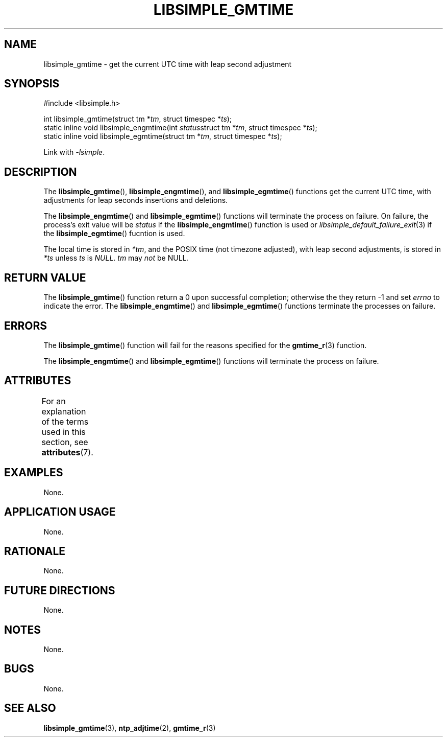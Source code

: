 .TH LIBSIMPLE_GMTIME 3 libsimple
.SH NAME
libsimple_gmtime \- get the current UTC time with leap second adjustment

.SH SYNOPSIS
.nf
#include <libsimple.h>

int libsimple_gmtime(struct tm *\fItm\fP, struct timespec *\fIts\fP);
static inline void libsimple_engmtime(int \fIstatus\fPstruct tm *\fItm\fP, struct timespec *\fIts\fP);
static inline void libsimple_egmtime(struct tm *\fItm\fP, struct timespec *\fIts\fP);
.fi
.PP
Link with
.IR \-lsimple .

.SH DESCRIPTION
The
.BR libsimple_gmtime (),
.BR libsimple_engmtime (),
and
.BR libsimple_egmtime ()
functions get the current UTC time, with adjustments
for leap seconds insertions and deletions.
.PP
The
.BR libsimple_engmtime ()
and
.BR libsimple_egmtime ()
functions will terminate the process on failure.
On failure, the process's exit value will be
.I status
if the
.BR libsimple_engmtime ()
function is used or
.IR libsimple_default_failure_exit (3)
if the
.BR libsimple_egmtime ()
fucntion is used.
.PP
The local time is stored in
.IR *tm ,
and the POSIX time (not timezone adjusted),
with leap second adjustments, is stored in
.I *ts
unless
.I ts
is
.IR NULL .
.I tm
may
.I not
be
.RI NULL .

.SH RETURN VALUE
The
.BR libsimple_gmtime ()
function return a 0 upon successful completion;
otherwise the they return -1 and set
.I errno
to indicate the error. The
.BR libsimple_engmtime ()
and
.BR libsimple_egmtime ()
functions terminate the processes on failure.

.SH ERRORS
The
.BR libsimple_gmtime ()
function will fail for the reasons specified for the
.BR gmtime_r (3)
function.
.PP
The
.BR libsimple_engmtime ()
and
.BR libsimple_egmtime ()
functions will terminate the process on failure.

.SH ATTRIBUTES
For an explanation of the terms used in this section, see
.BR attributes (7).
.TS
allbox;
lb lb lb
l l l.
Interface	Attribute	Value
T{
.BR libsimple_gmtime (),
.br
.BR libsimple_engmtime (),
.br
.BR libsimple_egmtime ()
T}	Thread safety	MT-Safe
T{
.BR libsimple_gmtime (),
.br
.BR libsimple_engmtime (),
.br
.BR libsimple_egmtime ()
T}	Async-signal safety	AS-Safe
T{
.BR libsimple_gmtime (),
.br
.BR libsimple_engmtime (),
.br
.BR libsimple_egmtime ()
T}	Async-cancel safety	AC-Safe
.TE

.SH EXAMPLES
None.

.SH APPLICATION USAGE
None.

.SH RATIONALE
None.

.SH FUTURE DIRECTIONS
None.

.SH NOTES
None.

.SH BUGS
None.

.SH SEE ALSO
.BR libsimple_gmtime (3),
.BR ntp_adjtime (2),
.BR gmtime_r (3)
